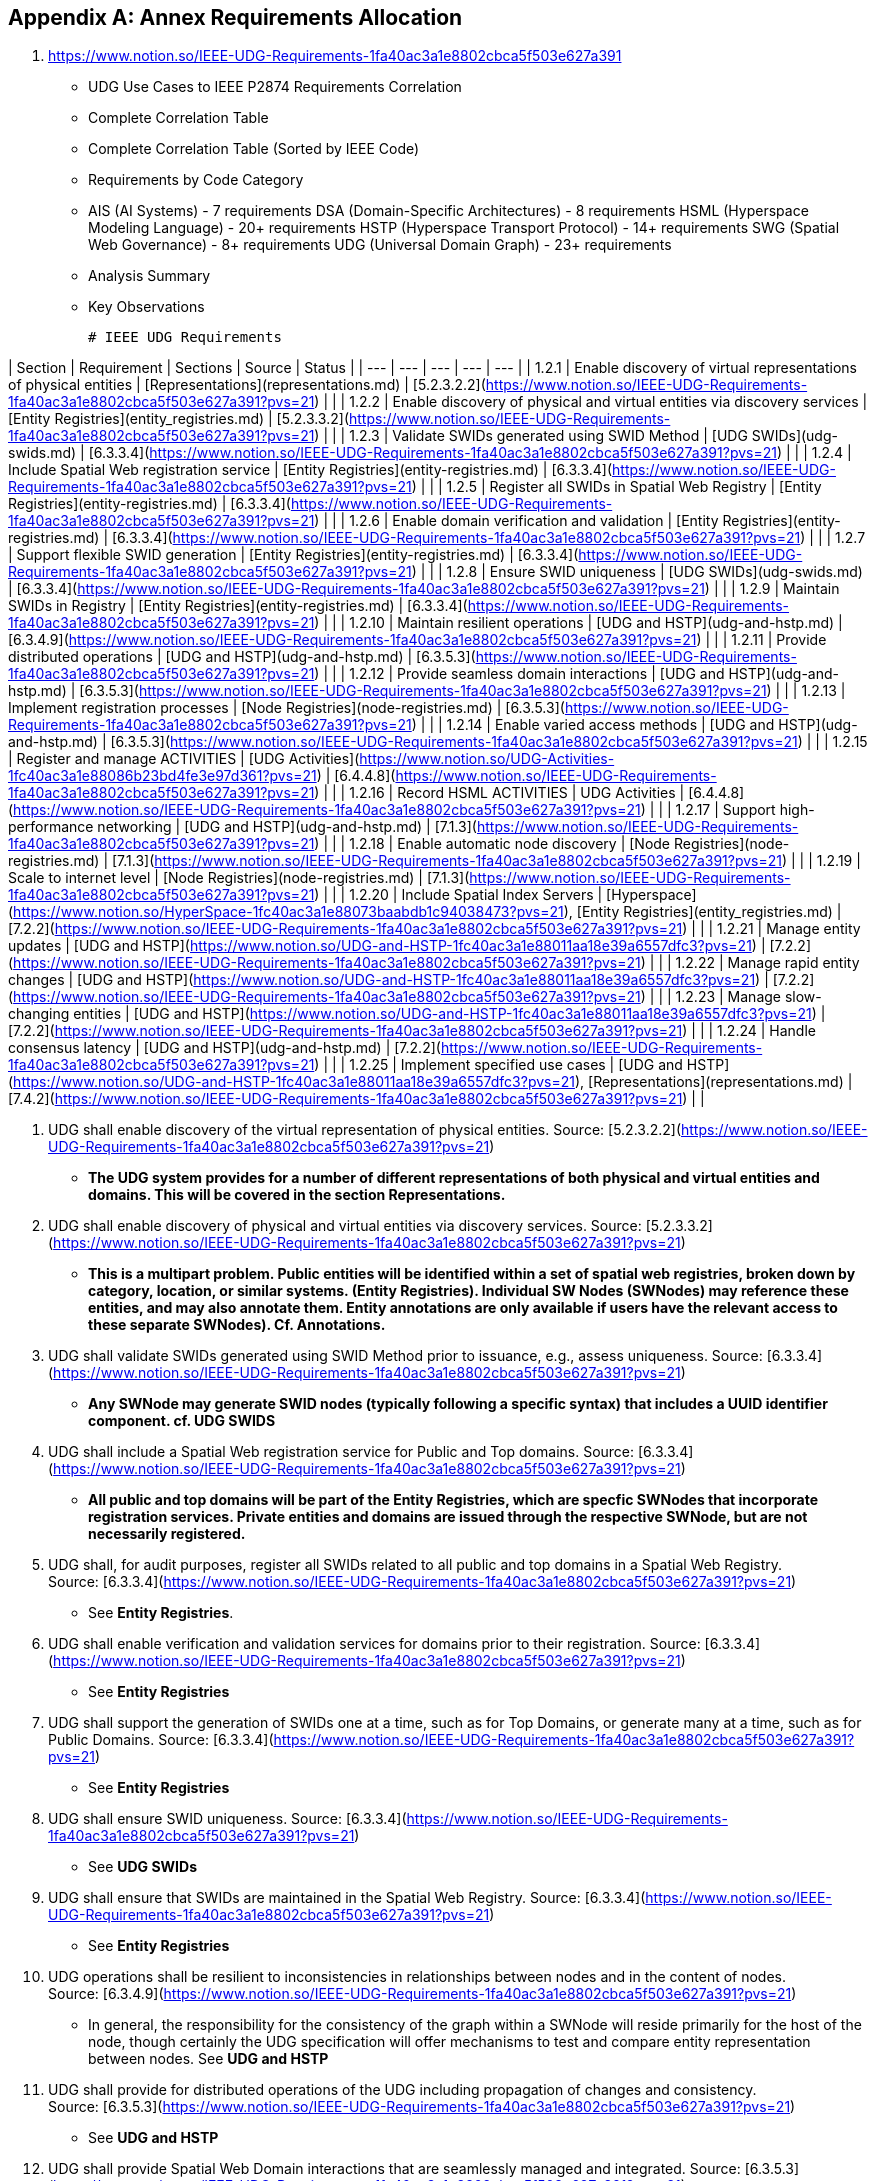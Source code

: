 
[appendix,obligation=normative]
== Annex Requirements Allocation

	1. https://www.notion.so/IEEE-UDG-Requirements-1fa40ac3a1e8802cbca5f503e627a391 
	- UDG Use Cases to IEEE P2874 Requirements Correlation
		- Complete Correlation Table
	- Complete Correlation Table (Sorted by IEEE Code)
		- Requirements by Code Category
			- AIS (AI Systems) - 7 requirements
			  DSA (Domain-Specific Architectures) - 8 requirements
			  HSML (Hyperspace Modeling Language) - 20+ requirements
			  HSTP (Hyperspace Transport Protocol) - 14+ requirements
			  SWG (Spatial Web Governance) - 8+ requirements
			  UDG (Universal Domain Graph) - 23+ requirements
		- Analysis Summary
		- Key Observations




		# IEEE UDG Requirements

| Section | Requirement | Sections | Source | Status |
| --- | --- | --- | --- | --- |
| 1.2.1 | Enable discovery of virtual representations of physical entities | [Representations](representations.md) | [5.2.3.2.2](https://www.notion.so/IEEE-UDG-Requirements-1fa40ac3a1e8802cbca5f503e627a391?pvs=21) |  |
| 1.2.2 | Enable discovery of physical and virtual entities via discovery services | [Entity Registries](entity_registries.md) | [5.2.3.3.2](https://www.notion.so/IEEE-UDG-Requirements-1fa40ac3a1e8802cbca5f503e627a391?pvs=21) |  |
| 1.2.3 | Validate SWIDs generated using SWID Method | [UDG SWIDs](udg-swids.md) | [6.3.3.4](https://www.notion.so/IEEE-UDG-Requirements-1fa40ac3a1e8802cbca5f503e627a391?pvs=21) |  |
| 1.2.4 | Include Spatial Web registration service | [Entity Registries](entity-registries.md) | [6.3.3.4](https://www.notion.so/IEEE-UDG-Requirements-1fa40ac3a1e8802cbca5f503e627a391?pvs=21) |  |
| 1.2.5 | Register all SWIDs in Spatial Web Registry | [Entity Registries](entity-registries.md) | [6.3.3.4](https://www.notion.so/IEEE-UDG-Requirements-1fa40ac3a1e8802cbca5f503e627a391?pvs=21) |  |
| 1.2.6 | Enable domain verification and validation | [Entity Registries](entity-registries.md) | [6.3.3.4](https://www.notion.so/IEEE-UDG-Requirements-1fa40ac3a1e8802cbca5f503e627a391?pvs=21) |  |
| 1.2.7 | Support flexible SWID generation | [Entity Registries](entity-registries.md) | [6.3.3.4](https://www.notion.so/IEEE-UDG-Requirements-1fa40ac3a1e8802cbca5f503e627a391?pvs=21) |  |
| 1.2.8 | Ensure SWID uniqueness | [UDG SWIDs](udg-swids.md) | [6.3.3.4](https://www.notion.so/IEEE-UDG-Requirements-1fa40ac3a1e8802cbca5f503e627a391?pvs=21) |  |
| 1.2.9 | Maintain SWIDs in Registry | [Entity Registries](entity-registries.md) | [6.3.3.4](https://www.notion.so/IEEE-UDG-Requirements-1fa40ac3a1e8802cbca5f503e627a391?pvs=21) |  |
| 1.2.10 | Maintain resilient operations | [UDG and HSTP](udg-and-hstp.md) | [6.3.4.9](https://www.notion.so/IEEE-UDG-Requirements-1fa40ac3a1e8802cbca5f503e627a391?pvs=21) |  |
| 1.2.11 | Provide distributed operations | [UDG and HSTP](udg-and-hstp.md) | [6.3.5.3](https://www.notion.so/IEEE-UDG-Requirements-1fa40ac3a1e8802cbca5f503e627a391?pvs=21) |  |
| 1.2.12 | Provide seamless domain interactions | [UDG and HSTP](udg-and-hstp.md) | [6.3.5.3](https://www.notion.so/IEEE-UDG-Requirements-1fa40ac3a1e8802cbca5f503e627a391?pvs=21) |  |
| 1.2.13 | Implement registration processes | [Node Registries](node-registries.md) | [6.3.5.3](https://www.notion.so/IEEE-UDG-Requirements-1fa40ac3a1e8802cbca5f503e627a391?pvs=21) |  |
| 1.2.14 | Enable varied access methods | [UDG and HSTP](udg-and-hstp.md) | [6.3.5.3](https://www.notion.so/IEEE-UDG-Requirements-1fa40ac3a1e8802cbca5f503e627a391?pvs=21) |  |
| 1.2.15 | Register and manage ACTIVITIES | [UDG Activities](https://www.notion.so/UDG-Activities-1fc40ac3a1e88086b23bd4fe3e97d361?pvs=21) | [6.4.4.8](https://www.notion.so/IEEE-UDG-Requirements-1fa40ac3a1e8802cbca5f503e627a391?pvs=21) |  |
| 1.2.16 | Record HSML ACTIVITIES | UDG Activities | [6.4.4.8](https://www.notion.so/IEEE-UDG-Requirements-1fa40ac3a1e8802cbca5f503e627a391?pvs=21) |  |
| 1.2.17 | Support high-performance networking | [UDG and HSTP](udg-and-hstp.md) | [7.1.3](https://www.notion.so/IEEE-UDG-Requirements-1fa40ac3a1e8802cbca5f503e627a391?pvs=21) |  |
| 1.2.18 | Enable automatic node discovery | [Node Registries](node-registries.md) | [7.1.3](https://www.notion.so/IEEE-UDG-Requirements-1fa40ac3a1e8802cbca5f503e627a391?pvs=21) |  |
| 1.2.19 | Scale to internet level | [Node Registries](node-registries.md) | [7.1.3](https://www.notion.so/IEEE-UDG-Requirements-1fa40ac3a1e8802cbca5f503e627a391?pvs=21) |  |
| 1.2.20 | Include Spatial Index Servers | [Hyperspace](https://www.notion.so/HyperSpace-1fc40ac3a1e88073baabdb1c94038473?pvs=21), [Entity Registries](entity_registries.md) | [7.2.2](https://www.notion.so/IEEE-UDG-Requirements-1fa40ac3a1e8802cbca5f503e627a391?pvs=21) |  |
| 1.2.21 | Manage entity updates | [UDG and HSTP](https://www.notion.so/UDG-and-HSTP-1fc40ac3a1e88011aa18e39a6557dfc3?pvs=21) | [7.2.2](https://www.notion.so/IEEE-UDG-Requirements-1fa40ac3a1e8802cbca5f503e627a391?pvs=21) |  |
| 1.2.22 | Manage rapid entity changes | [UDG and HSTP](https://www.notion.so/UDG-and-HSTP-1fc40ac3a1e88011aa18e39a6557dfc3?pvs=21) | [7.2.2](https://www.notion.so/IEEE-UDG-Requirements-1fa40ac3a1e8802cbca5f503e627a391?pvs=21) |  |
| 1.2.23 | Manage slow-changing entities | [UDG and HSTP](https://www.notion.so/UDG-and-HSTP-1fc40ac3a1e88011aa18e39a6557dfc3?pvs=21) | [7.2.2](https://www.notion.so/IEEE-UDG-Requirements-1fa40ac3a1e8802cbca5f503e627a391?pvs=21) |  |
| 1.2.24 | Handle consensus latency | [UDG and HSTP](udg-and-hstp.md) | [7.2.2](https://www.notion.so/IEEE-UDG-Requirements-1fa40ac3a1e8802cbca5f503e627a391?pvs=21) |  |
| 1.2.25 | Implement specified use cases | [UDG and HSTP](https://www.notion.so/UDG-and-HSTP-1fc40ac3a1e88011aa18e39a6557dfc3?pvs=21), [Representations](representations.md) | [7.4.2](https://www.notion.so/IEEE-UDG-Requirements-1fa40ac3a1e8802cbca5f503e627a391?pvs=21) |  |

1. UDG shall enable discovery of the virtual representation of physical entities. Source: [5.2.3.2.2](https://www.notion.so/IEEE-UDG-Requirements-1fa40ac3a1e8802cbca5f503e627a391?pvs=21)
    - *The UDG system provides for a number of different representations of both physical and virtual entities and domains. This will be covered in the section **Representations**.*
2. UDG shall enable discovery of physical and virtual entities via discovery services. Source: [5.2.3.3.2](https://www.notion.so/IEEE-UDG-Requirements-1fa40ac3a1e8802cbca5f503e627a391?pvs=21)
    - *This is a multipart problem. Public entities will be identified within a set of spatial web registries, broken down by category, location, or similar systems. **(Entity Registries)**. Individual SW Nodes (SWNodes) may reference these entities, and may also annotate them. Entity annotations are only available if users have the relevant access to these separate SWNodes).  Cf. **Annotations**.*
3. UDG shall validate SWIDs generated using SWID Method prior to issuance, e.g., assess uniqueness. Source: [6.3.3.4](https://www.notion.so/IEEE-UDG-Requirements-1fa40ac3a1e8802cbca5f503e627a391?pvs=21)
    - *Any SWNode may generate SWID nodes (typically following a specific syntax) that includes a UUID identifier component. cf. **UDG SWIDS***
4. UDG shall include a Spatial Web registration service for Public and Top domains. Source: [6.3.3.4](https://www.notion.so/IEEE-UDG-Requirements-1fa40ac3a1e8802cbca5f503e627a391?pvs=21)
    - *All public and top domains will be part of the **Entity Registries,** which are specfic SWNodes that incorporate registration services. Private entities and domains are issued through the respective SWNode, but are not necessarily registered.*
5. UDG shall, for audit purposes, register all SWIDs related to all public and top domains in a Spatial Web Registry. Source: [6.3.3.4](https://www.notion.so/IEEE-UDG-Requirements-1fa40ac3a1e8802cbca5f503e627a391?pvs=21)
    - See **Entity Registries**.
6. UDG shall enable verification and validation services for domains prior to their registration. Source: [6.3.3.4](https://www.notion.so/IEEE-UDG-Requirements-1fa40ac3a1e8802cbca5f503e627a391?pvs=21)
    - See **Entity Registries**
7. UDG shall support the generation of SWIDs one at a time, such as for Top Domains, or generate many at a time, such as for Public Domains. Source: [6.3.3.4](https://www.notion.so/IEEE-UDG-Requirements-1fa40ac3a1e8802cbca5f503e627a391?pvs=21)
    - See **Entity Registries**
8. UDG shall ensure SWID uniqueness. Source: [6.3.3.4](https://www.notion.so/IEEE-UDG-Requirements-1fa40ac3a1e8802cbca5f503e627a391?pvs=21)
    - See **UDG SWIDs**
9. UDG shall ensure that SWIDs are maintained in the Spatial Web Registry. Source: [6.3.3.4](https://www.notion.so/IEEE-UDG-Requirements-1fa40ac3a1e8802cbca5f503e627a391?pvs=21)
    - See **Entity Registries**
10. UDG operations shall be resilient to inconsistencies in relationships between nodes and in the content of nodes. Source: [6.3.4.9](https://www.notion.so/IEEE-UDG-Requirements-1fa40ac3a1e8802cbca5f503e627a391?pvs=21)
    - In general, the responsibility for the consistency of the graph within a SWNode will reside primarily for the host of the node, though certainly the UDG specification will offer mechanisms to test and compare entity representation between nodes. See **UDG and HSTP**
11. UDG shall provide for distributed operations of the UDG including propagation of changes and consistency. Source: [6.3.5.3](https://www.notion.so/IEEE-UDG-Requirements-1fa40ac3a1e8802cbca5f503e627a391?pvs=21)
    - See **UDG and HSTP**
12. UDG shall provide Spatial Web Domain interactions that are seamlessly managed and integrated. Source: [6.3.5.3](https://www.notion.so/IEEE-UDG-Requirements-1fa40ac3a1e8802cbca5f503e627a391?pvs=21)
    - See **UDG and HSTP**
13. UDG shall implement Spatial Web Domain registration processes as defined in clause [6.3.6](https://www.notion.so/IEEE-UDG-Requirements-1fa40ac3a1e8802cbca5f503e627a391?pvs=21). Source: [6.3.5.3](https://www.notion.so/IEEE-UDG-Requirements-1fa40ac3a1e8802cbca5f503e627a391?pvs=21)
    - A Spatial Web Node is registered in a manner similar to that used by DNS, as specifically covered in **Node Registry**
14. UDG design and procedures shall enable a range of methods for accessing the UDG from basic, open access to UDG access services with enhanced value in accord with economic exchange, e.g, fee, advertising, etc. Source: [6.3.5.3](https://www.notion.so/IEEE-UDG-Requirements-1fa40ac3a1e8802cbca5f503e627a391?pvs=21)
    - UDG makes use of a role based ACL system that enables multiple levels of access and interface visibility See **Agents, Security and Credentials**
15. UDG shall provide the capability to register and manage ACTIVITIES that are associated with AGENTs, reflecting their capabilities and permissions. Source: [6.4.4.8](https://www.notion.so/IEEE-UDG-Requirements-1fa40ac3a1e8802cbca5f503e627a391?pvs=21)
    - ACTIVITIES are defined with respect to roles, and have their own specific SWID identifiers. A CONTRACT is a specific entity that identifies a AGENT ROLE with an associated binding to the relevant PERSON to perform an ACTIVITY. When the CONTRACT is executed, a REPORT is created and persisted indicating the outcome of the contract. See **UDG Activities**.
16. UDG shall keep a record of HSML ACTIVITIES that were executed as part of a Contract, providing a history of the Activity, verification of the execution of the Activity, and enabling the tracking of the Activity’s progress. Source: [6.4.4.8](https://www.notion.so/IEEE-UDG-Requirements-1fa40ac3a1e8802cbca5f503e627a391?pvs=21)
    - See **UDG Activities**
17. UDG shall be designed to operate with communication network performance where bandwidth ranging from hundreds of gigabits per second to several terabits per second (i.e. having latency in the sub-millisecond range). Source: [7.1.3](https://www.notion.so/IEEE-UDG-Requirements-1fa40ac3a1e8802cbca5f503e627a391?pvs=21)
    - This is implementation specific and is outside the scope or purview of this project. See **UDG State Management**.
18. UDG shall provide mechanisms for automatic discovery of nodes, and their properties and capabilities as well as the means to access them. Source: [7.1.3](https://www.notion.so/IEEE-UDG-Requirements-1fa40ac3a1e8802cbca5f503e627a391?pvs=21)
    - The master Node Registry contains a primary list to registered nodes in the Spatial Web Network. Each Node also contains a cache of existing nodes as node records within the UDG graph that can also include subdomain nodes that are not formally registered. These follow the same credentialling mechanism. See **Node Registry**
19. UDG shall support the ability to accommodate an increasing number of connectivity endpoints, reaching internet scale. Source: [7.1.3](https://www.notion.so/IEEE-UDG-Requirements-1fa40ac3a1e8802cbca5f503e627a391?pvs=21)
    - See **Node Registry**.
20. UDG shall include Spatial Index Servers that make maps ranging from simple SQL indexes to graph-based databases to widely adopted and standard spatial indexing services which deliver spatial indexing. Source: [7.2.2](https://www.notion.so/IEEE-UDG-Requirements-1fa40ac3a1e8802cbca5f503e627a391?pvs=21)
    - The UDG supports a mechanism to specific the characteristics of a given **Hyperspace** through the Unit interface, with publicly available Units contained in the Unit Registry. This includes mechanisms for linking to external servers for resolution of indexed-based hyperspace metrics (see **External Services**). The Place Registry ****is an **Entity Registry** that provides Atlas and Gazeteer functionality.
21. UDG shall manage entity replication and update with consideration of how quickly the entities are changing. Source: [7.2.2](https://www.notion.so/IEEE-UDG-Requirements-1fa40ac3a1e8802cbca5f503e627a391?pvs=21) 
    - Entities are created, modified, and deprecated through the HSTP interfaces (entities in general are not replicated). This process is covered in **UDG and HSTP**. Note that the latency of the Spatial Web System will be a function of the implementation of that system on any given node, and as such is out of scope of this particular project.
22. UDG shall manage rapidly changing entities using a peer-to-peer methodology between Spatial Severs, managed by cloud instance(s), but bound by spatial CONTRACTs stored in a DLT Spatial Domain. Source: [7.2.2](https://www.notion.so/IEEE-UDG-Requirements-1fa40ac3a1e8802cbca5f503e627a391?pvs=21)
    - As with #21, the specific latency of a given system will be a fairly complex function of graph speed, network latency, complexity of queries, processor throughput and so forth, and as such is out of scope of this particular specification (see **UDG and HSTP** for details about these issues). Private entities that “move” between different servers (such as a character moving from one game-world to another) will use HSTP to communicate the state change, with the old entity being deprecated and a new entity with associated metadata being created from one system to another. See **Entity and Domain Transfer**.
23. UDG shall manage slow-changing cross-ledger entities and CONTRACTs on a distributed ledger. Source: [7.2.2](https://www.notion.so/IEEE-UDG-Requirements-1fa40ac3a1e8802cbca5f503e627a391?pvs=21)
    - See **Entity and Domain Transfer**. Please note, in general, no information is lost on a given node, it is only deprecated or deactivated.
24. UDG System may incur latency when achieving consensus. Source: [7.2.2](https://www.notion.so/IEEE-UDG-Requirements-1fa40ac3a1e8802cbca5f503e627a391?pvs=21)
    - In general, credentials will be cached on each SWNode within a separate secured graph on that node (not part of the domain graph) in order to significantly reduce latency. See **Security and Credentials**.
25. UDG shall implement the use cases: [7.4.4](https://www.notion.so/IEEE-UDG-Requirements-1fa40ac3a1e8802cbca5f503e627a391?pvs=21), and [7.4.11](https://www.notion.so/IEEE-UDG-Requirements-1fa40ac3a1e8802cbca5f503e627a391?pvs=21). Source: [7.4.2](https://www.notion.so/IEEE-UDG-Requirements-1fa40ac3a1e8802cbca5f503e627a391?pvs=21)
    - All domains make use of an update process that takes a parametric bundle (with credentials but without specific identifiers) and maps them to an HSML structure stored within the graph cf. **UDG and HSTP**) . This bundle will vary from domain to domain, which means that there is a discovery mechanism in place that provides the requisite properties as a JSON encoded SHACL file. This process will then generate the relevant subgraphs in the UDG Node and return a REPORT containing the node identifier and displayable information for that domain or entity. See **Representations**
